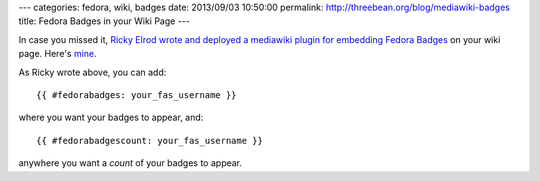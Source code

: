 ---
categories: fedora, wiki, badges
date: 2013/09/03 10:50:00
permalink: http://threebean.org/blog/mediawiki-badges
title: Fedora Badges in your Wiki Page
---

In case you missed it, `Ricky Elrod wrote and deployed a mediawiki plugin for
embedding Fedora Badges
<http://blog.elrod.me/blog/2013/09/01/how-to-not-look-like-a-fool-due-to-haproxy/>`_
on your wiki page.  Here's `mine <https://fedoraproject.org/wiki/User:Ralph>`_.

As Ricky wrote above, you can add::

    {{ #fedorabadges: your_fas_username }}

where you want your badges to appear, and::

    {{ #fedorabadgescount: your_fas_username }}

anywhere you want a *count* of your badges to appear.
